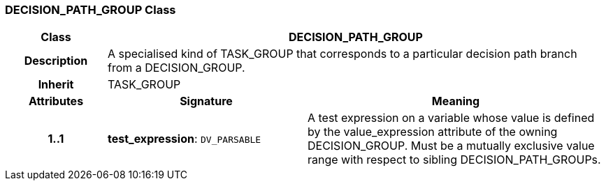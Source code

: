 === DECISION_PATH_GROUP Class

[cols="^1,2,3"]
|===
h|*Class*
2+^h|*DECISION_PATH_GROUP*

h|*Description*
2+a|A specialised kind of TASK_GROUP that corresponds to a particular decision path branch from a DECISION_GROUP.

h|*Inherit*
2+|TASK_GROUP

h|*Attributes*
^h|*Signature*
^h|*Meaning*

h|*1..1*
|*test_expression*: `DV_PARSABLE`
a|A test expression on a variable whose value is defined by the value_expression attribute of the owning DECISION_GROUP. Must be a mutually exclusive value range with respect to sibling DECISION_PATH_GROUPs.
|===

